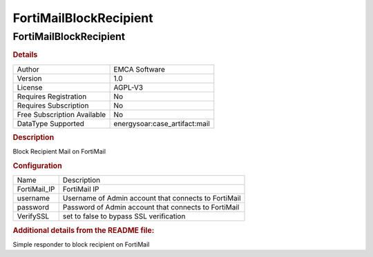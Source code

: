 FortiMailBlockRecipient
=======================

FortiMailBlockRecipient
-----------------------

.. rubric:: Details

===========================  ==========================
Author                       EMCA Software
Version                      1.0
License                      AGPL-V3
Requires Registration        No
Requires Subscription        No
Free Subscription Available  No
DataType Supported           energysoar:case_artifact:mail
===========================  ==========================

.. rubric:: Description

Block Recipient Mail on FortiMail

.. rubric:: Configuration

============  ====================================================
Name          Description
FortiMail_IP  FortiMail IP
username      Username of Admin account that connects to FortiMail
password      Password of Admin account that connects to FortiMail
VerifySSL     set to false to bypass SSL verification
============  ====================================================


.. rubric:: Additional details from the README file:


Simple responder to block recipient on FortiMail

